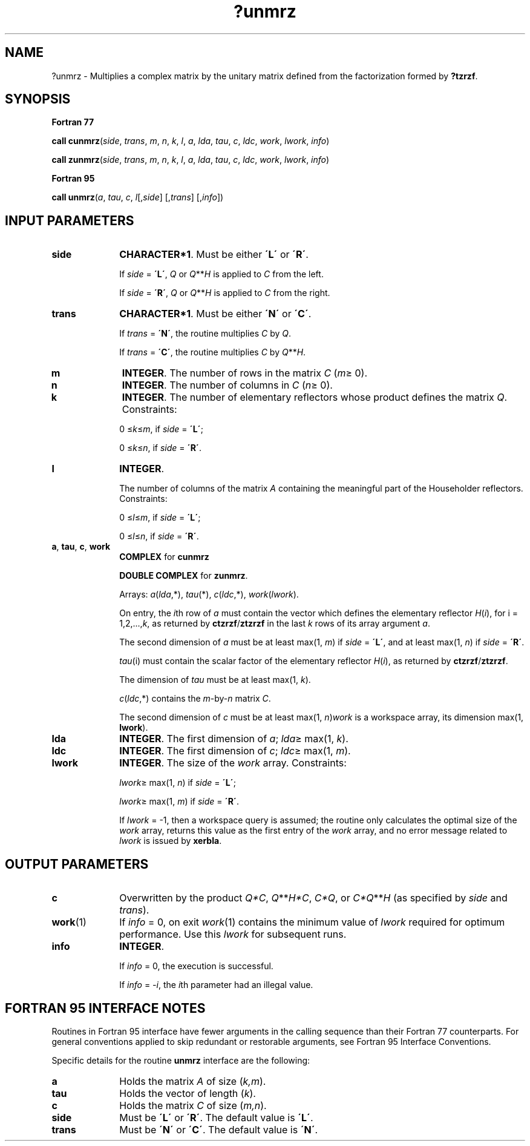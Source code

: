.\" Copyright (c) 2002 \- 2008 Intel Corporation
.\" All rights reserved.
.\"
.TH ?unmrz 3 "Intel Corporation" "Copyright(C) 2002 \- 2008" "Intel(R) Math Kernel Library"
.SH NAME
?unmrz \- Multiplies a complex matrix by the unitary matrix defined from the factorization formed by \fB?tzrzf\fR.
.SH SYNOPSIS
.PP
.B Fortran 77
.PP
\fBcall cunmrz\fR(\fIside\fR, \fItrans\fR, \fIm\fR, \fIn\fR, \fIk\fR, \fIl\fR, \fIa\fR, \fIlda\fR, \fItau\fR, \fIc\fR, \fIldc\fR, \fIwork\fR, \fIlwork\fR, \fIinfo\fR)
.PP
\fBcall zunmrz\fR(\fIside\fR, \fItrans\fR, \fIm\fR, \fIn\fR, \fIk\fR, \fIl\fR, \fIa\fR, \fIlda\fR, \fItau\fR, \fIc\fR, \fIldc\fR, \fIwork\fR, \fIlwork\fR, \fIinfo\fR)
.PP
.B Fortran 95
.PP
\fBcall unmrz\fR(\fIa\fR, \fItau\fR, \fIc\fR, \fIl\fR[,\fIside\fR] [,\fItrans\fR] [,\fIinfo\fR])
.SH INPUT PARAMETERS

.TP 10
\fBside\fR
.NL
\fBCHARACTER*1\fR. Must be either \fB\'L\'\fR or \fB\'R\'\fR. 
.IP
If \fIside\fR = \fB\'L\'\fR, \fIQ\fR or \fIQ\fR**\fIH\fR is applied to \fIC\fR from the left. 
.IP
If \fIside\fR = \fB\'R\'\fR, \fIQ\fR or \fIQ\fR**\fIH\fR is applied to \fIC\fR from the right.
.TP 10
\fBtrans\fR
.NL
\fBCHARACTER*1\fR. Must be either \fB\'N\'\fR or \fB\'C\'\fR. 
.IP
If \fItrans\fR = \fB\'N\'\fR, the routine multiplies \fIC\fR by \fIQ\fR. 
.IP
If \fItrans\fR = \fB\'C\'\fR, the routine multiplies \fIC\fR by \fIQ\fR**\fIH\fR.
.TP 10
\fBm\fR
.NL
\fBINTEGER\fR. The number of rows in the matrix \fIC\fR (\fIm\fR\(>= 0). 
.TP 10
\fBn\fR
.NL
\fBINTEGER\fR. The number of columns in \fIC\fR (\fIn\fR\(>= 0). 
.TP 10
\fBk\fR
.NL
\fBINTEGER\fR. The number of elementary reflectors whose product defines the matrix \fIQ\fR. Constraints: 
.IP
0 \(<=\fIk\fR\(<=\fIm\fR, if \fIside\fR = \fB\'L\'\fR;
.IP
0 \(<=\fIk\fR\(<=\fIn\fR, if \fIside\fR = \fB\'R\'\fR.
.TP 10
\fBl\fR
.NL
\fBINTEGER\fR.
.IP
The number of columns of the matrix \fIA\fR containing the meaningful part of the Householder reflectors. Constraints: 
.IP
0 \(<=\fIl\fR\(<=\fIm\fR, if \fIside\fR = \fB\'L\'\fR;
.IP
0 \(<=\fIl\fR\(<=\fIn\fR, if \fIside\fR = \fB\'R\'\fR.
.TP 10
\fBa\fR, \fBtau\fR, \fBc\fR, \fBwork\fR
.NL
\fBCOMPLEX\fR for \fBcunmrz\fR
.IP
\fBDOUBLE COMPLEX\fR for \fBzunmrz\fR. 
.IP
Arrays: \fIa\fR(\fIlda\fR,*), \fItau\fR(*), \fIc\fR(\fIldc\fR,*), \fB\fR\fIwork\fR(\fIlwork\fR).
.IP
On entry, the \fIi\fRth row of \fIa\fR must contain the vector which defines the elementary reflector \fIH\fR(\fIi\fR), for i = 1,2,...,\fIk\fR, as returned by \fBctzrzf\fR/\fBztzrzf\fR in the last \fIk\fR rows of its array argument \fIa\fR. 
.IP
The second dimension of \fIa\fR must be at least max(1, \fIm\fR) if \fIside\fR = \fB\'L\'\fR, and at least max(1, \fIn\fR) if \fIside\fR = \fB\'R\'\fR. 
.IP
\fItau\fR(i) must contain the scalar factor of the elementary reflector \fIH\fR(\fIi\fR), as returned by \fBctzrzf\fR/\fBztzrzf\fR.
.IP
The dimension of \fItau\fR must be at least max(1, \fIk\fR).
.IP
\fIc\fR(\fIldc\fR,*) contains the \fIm\fR-by-\fIn\fR matrix \fIC\fR.
.IP
The second dimension of \fIc\fR must be at least max(1, \fIn\fR)\fIwork\fR is a workspace array, its dimension max(1, \fBlwork\fR).
.TP 10
\fBlda\fR
.NL
\fBINTEGER\fR. The first dimension of \fIa\fR; \fIlda\fR\(>= max(1, \fIk\fR). 
.TP 10
\fBldc\fR
.NL
\fBINTEGER\fR. The first dimension of \fIc\fR; \fIldc\fR\(>= max(1, \fIm\fR).
.TP 10
\fBlwork\fR
.NL
\fBINTEGER\fR. The size of the \fIwork\fR array. Constraints: 
.IP
\fIlwork\fR\(>= max(1, \fIn\fR) if \fIside\fR = \fB\'L\'\fR;
.IP
\fIlwork\fR\(>= max(1, \fIm\fR) if \fIside\fR = \fB\'R\'\fR. 
.IP
If \fIlwork\fR = -1, then a workspace query is assumed; the routine only calculates the optimal size of the \fIwork\fR array, returns this value as the first entry of the \fIwork\fR array, and no error message related to \fIlwork\fR is issued by \fBxerbla\fR.
.SH OUTPUT PARAMETERS

.TP 10
\fBc\fR
.NL
Overwritten by the product \fIQ*C\fR, \fIQ\fR**\fIH\fR\fI*C\fR, \fIC*Q\fR, or \fIC*Q\fR**\fIH\fR (as specified by \fIside\fR and \fItrans\fR).
.TP 10
\fBwork\fR(1)
.NL
If \fIinfo\fR = 0, on exit \fIwork\fR(1) contains the minimum value of \fIlwork\fR required for optimum performance. Use this \fIlwork\fR for subsequent runs.
.TP 10
\fBinfo\fR
.NL
\fBINTEGER\fR. 
.IP
If \fIinfo\fR = 0, the execution is successful. 
.IP
If \fIinfo\fR = \fI-i\fR, the \fIi\fRth parameter had an illegal value.
.SH FORTRAN 95 INTERFACE NOTES
.PP
.PP
Routines in Fortran 95 interface have fewer arguments in the calling sequence than their Fortran 77 counterparts. For general conventions applied to skip redundant or restorable arguments, see Fortran 95  Interface Conventions.
.PP
Specific details for the routine \fBunmrz\fR interface are the following:
.TP 10
\fBa\fR
.NL
Holds the matrix \fIA\fR of size (\fIk,m\fR).
.TP 10
\fBtau\fR
.NL
Holds the vector of length (\fIk\fR).
.TP 10
\fBc\fR
.NL
Holds the matrix \fIC\fR of size (\fIm,n\fR).
.TP 10
\fBside\fR
.NL
Must be \fB\'L\'\fR or \fB\'R\'\fR. The default value is \fB\'L\'\fR.
.TP 10
\fBtrans\fR
.NL
Must be \fB\'N\'\fR or \fB\'C\'\fR. The default value is \fB\'N\'\fR.
